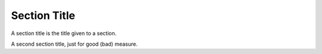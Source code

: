 Section Title
=============

A _`section title` is the title given to a section.

A second _`section title`, just for good (bad) measure.

